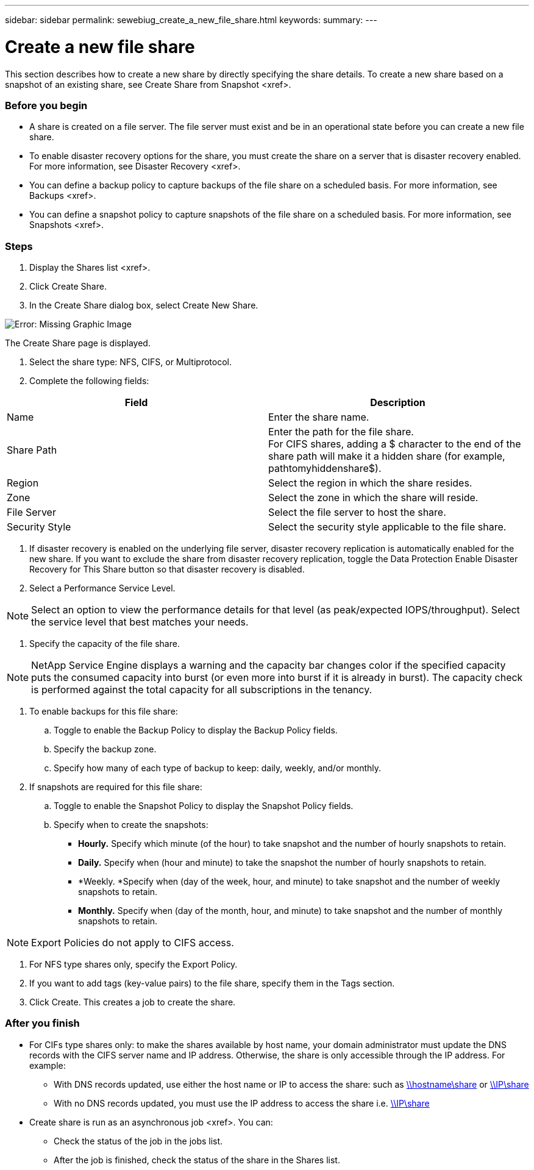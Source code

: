 ---
sidebar: sidebar
permalink: sewebiug_create_a_new_file_share.html
keywords:
summary:
---

= Create a new file share
:hardbreaks:
:nofooter:
:icons: font
:linkattrs:
:imagesdir: ./media/

//
// This file was created with NDAC Version 2.0 (August 17, 2020)
//
// 2020-10-20 10:59:39.265100
//

[.lead]
This section describes how to create a new share by directly specifying the share details. To create a new share based on a snapshot of an existing share, see Create Share from Snapshot <xref>.

=== Before you begin

* A share is created on a file server. The file server must exist and be in an operational state before you can create a new file share.
* To enable disaster recovery options for the share, you must create the share on a server that is disaster recovery enabled. For more information,  see Disaster Recovery <xref>.
* You can define a backup policy to capture backups of the file share on a scheduled basis. For more information,  see Backups <xref>.
* You can define a snapshot policy to capture snapshots of the file share on a scheduled basis. For more information,  see Snapshots <xref>.

=== Steps

. Display the Shares list <xref>.
. Click Create Share.
. In the Create Share dialog box, select Create New Share.

image:sewebiug_image22.png[Error: Missing Graphic Image]

The Create Share page is displayed.

. Select the share type: NFS, CIFS,  or Multiprotocol.
. Complete the following fields:

|===
|Field |Description

|Name
|Enter the share name.
|Share Path
|Enter the path for the file share.
For CIFS shares, adding a $ character to the end of the share path will make it a hidden share (for example, pathtomyhiddenshare$).
|Region
|Select the region in which the share resides.
|Zone
|Select the zone in which the share will reside.
|File Server
|Select the file server to host the share.
|Security Style
|Select the security style applicable to the file share.
|===

. If disaster recovery is enabled on the underlying file server, disaster recovery replication is automatically enabled for the new share.  If you want to exclude the share from disaster recovery replication, toggle the Data Protection Enable Disaster Recovery for This Share button so that disaster recovery is disabled.
. Select a Performance Service Level.

[NOTE]
Select an option to view the performance details for that level (as peak/expected IOPS/throughput). Select the service level that best matches your needs.

. Specify the capacity of the file share.

[NOTE]
NetApp Service Engine displays a warning and the capacity bar changes color if the specified capacity puts the consumed capacity into burst (or even more into burst if it is already in burst). The capacity check is performed against the total capacity for all subscriptions in the tenancy.

. To enable backups for this file share:
.. Toggle to enable the Backup Policy to display the Backup Policy fields.
.. Specify the backup zone.
.. Specify how many of each type of backup to keep: daily, weekly,  and/or monthly.
. If snapshots are required for this file share:
.. Toggle to enable the Snapshot Policy to display the Snapshot Policy fields.
.. Specify when to create the snapshots:

** *Hourly.* Specify which minute (of the hour) to take snapshot and the number of hourly snapshots to retain.
** *Daily.* Specify when (hour and minute) to take the snapshot the number of hourly snapshots to retain.
** *Weekly.  *Specify when (day of the week, hour,  and minute) to take snapshot and the number of weekly snapshots to retain.
** *Monthly.* Specify when (day of the month, hour,  and minute) to take snapshot and the number of monthly snapshots to retain.

[NOTE]
Export Policies do not apply to CIFS access.

. For NFS type shares only, specify the Export Policy.
. If you want to add tags (key-value pairs) to the file share, specify them in the Tags section.
. Click Create. This creates a job to create the share.

=== After you finish

* For CIFs type shares only: to make the shares available by host name, your domain administrator must update the DNS records with the CIFS server name and IP address. Otherwise, the share is only accessible through the IP address. For example:
** With DNS records updated,  use either the host name or IP to access the share: such as file://hostname/share[\\hostname\share^] or file://IP/share[\\IP\share^]
** With no DNS records updated, you must use the IP address to access the share i.e. file://IP/share[\\IP\share^]
* Create share is run as an asynchronous job <xref>. You can:
** Check the status of the job in the jobs list.
** After the job is finished, check the status of the share in the Shares list.


